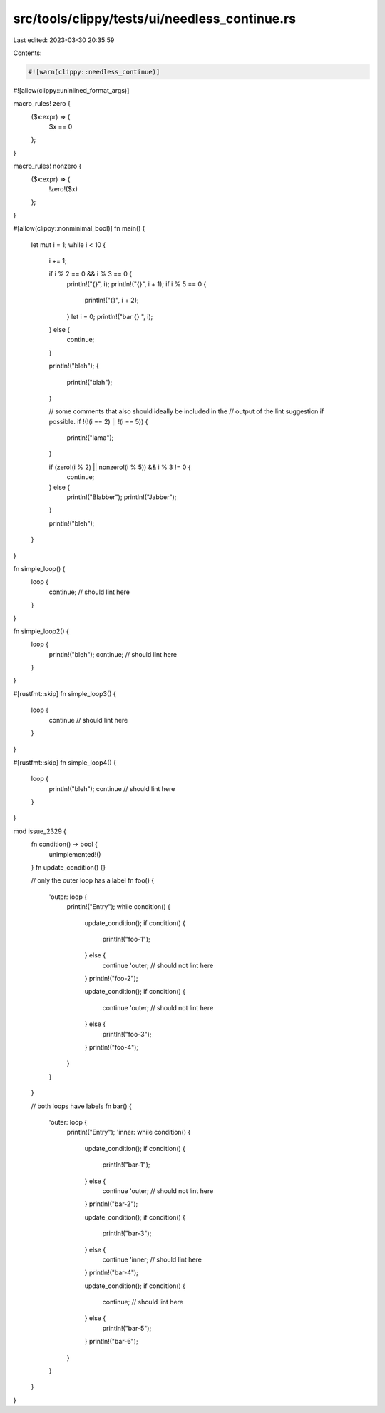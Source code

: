 src/tools/clippy/tests/ui/needless_continue.rs
==============================================

Last edited: 2023-03-30 20:35:59

Contents:

.. code-block:: rs

    #![warn(clippy::needless_continue)]
#![allow(clippy::uninlined_format_args)]

macro_rules! zero {
    ($x:expr) => {
        $x == 0
    };
}

macro_rules! nonzero {
    ($x:expr) => {
        !zero!($x)
    };
}

#[allow(clippy::nonminimal_bool)]
fn main() {
    let mut i = 1;
    while i < 10 {
        i += 1;

        if i % 2 == 0 && i % 3 == 0 {
            println!("{}", i);
            println!("{}", i + 1);
            if i % 5 == 0 {
                println!("{}", i + 2);
            }
            let i = 0;
            println!("bar {} ", i);
        } else {
            continue;
        }

        println!("bleh");
        {
            println!("blah");
        }

        // some comments that also should ideally be included in the
        // output of the lint suggestion if possible.
        if !(!(i == 2) || !(i == 5)) {
            println!("lama");
        }

        if (zero!(i % 2) || nonzero!(i % 5)) && i % 3 != 0 {
            continue;
        } else {
            println!("Blabber");
            println!("Jabber");
        }

        println!("bleh");
    }
}

fn simple_loop() {
    loop {
        continue; // should lint here
    }
}

fn simple_loop2() {
    loop {
        println!("bleh");
        continue; // should lint here
    }
}

#[rustfmt::skip]
fn simple_loop3() {
    loop {
        continue // should lint here
    }
}

#[rustfmt::skip]
fn simple_loop4() {
    loop {
        println!("bleh");
        continue // should lint here
    }
}

mod issue_2329 {
    fn condition() -> bool {
        unimplemented!()
    }
    fn update_condition() {}

    // only the outer loop has a label
    fn foo() {
        'outer: loop {
            println!("Entry");
            while condition() {
                update_condition();
                if condition() {
                    println!("foo-1");
                } else {
                    continue 'outer; // should not lint here
                }
                println!("foo-2");

                update_condition();
                if condition() {
                    continue 'outer; // should not lint here
                } else {
                    println!("foo-3");
                }
                println!("foo-4");
            }
        }
    }

    // both loops have labels
    fn bar() {
        'outer: loop {
            println!("Entry");
            'inner: while condition() {
                update_condition();
                if condition() {
                    println!("bar-1");
                } else {
                    continue 'outer; // should not lint here
                }
                println!("bar-2");

                update_condition();
                if condition() {
                    println!("bar-3");
                } else {
                    continue 'inner; // should lint here
                }
                println!("bar-4");

                update_condition();
                if condition() {
                    continue; // should lint here
                } else {
                    println!("bar-5");
                }
                println!("bar-6");
            }
        }
    }
}


